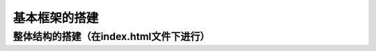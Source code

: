 
基本框架的搭建
===================================


整体结构的搭建（在index.html文件下进行）
~~~~~~~~~~~~~~~~~~~~~~~~~~~~~~~~~~~~~~~~~~~~~~~~~~~~~~~~~~~~~~~~~~~~~~